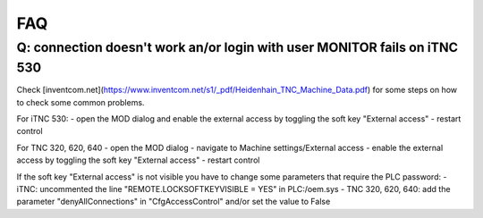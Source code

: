 FAQ
===

Q: connection doesn't work an/or login with user MONITOR fails on iTNC 530
--------------------------------------------------------------------------
Check [inventcom.net](https://www.inventcom.net/s1/_pdf/Heidenhain_TNC_Machine_Data.pdf) for
some steps on how to check some common problems. 

For iTNC 530:
- open the MOD dialog and enable the external access by toggling the soft key "External access"
- restart control

For TNC 320, 620, 640
- open the MOD dialog
- navigate to Machine settings/External access
- enable the external access by toggling the soft key "External access"
- restart control

If the soft key "External access" is not visible you have to change some parameters that require
the PLC password:
- iTNC: uncommented the line "REMOTE.LOCKSOFTKEYVISIBLE = YES" in PLC:/oem.sys
- TNC 320, 620, 640: add the parameter "denyAllConnections" in "CfgAccessControl" and/or set the value to False

